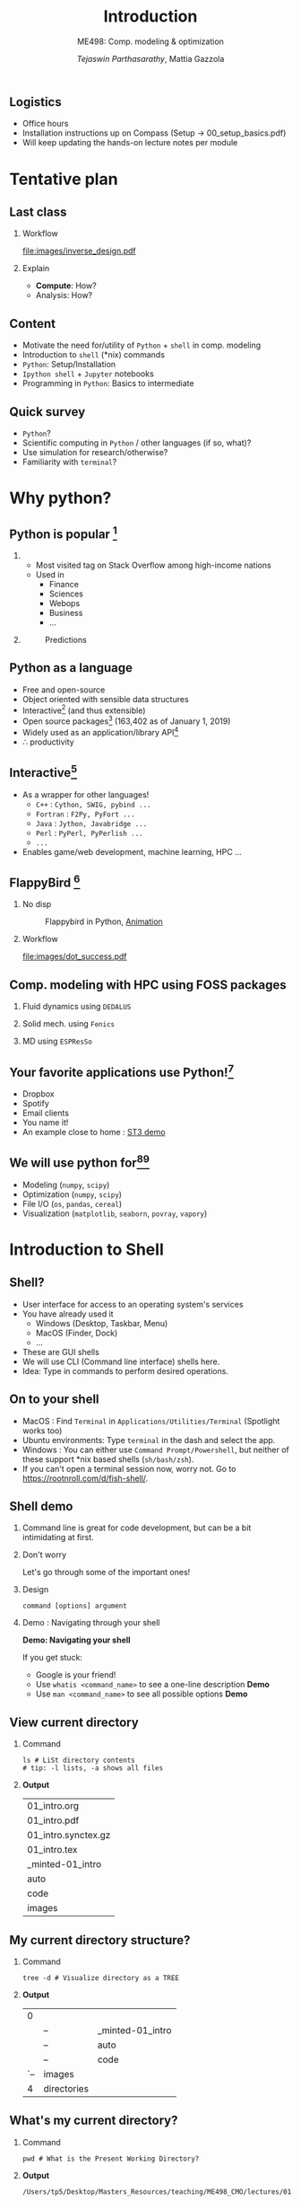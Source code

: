 #+TITLE: Introduction
#+AUTHOR: /Tejaswin Parthasarathy/, Mattia Gazzola
#+SUBTITLE: ME498: Comp. modeling & optimization
#+BEAMER_FRAME_LEVEL: 2
# #+BEAMER_HEADER: \institute[INST]{Institute\\\url{http://www.institute.edu}}
# #+BEAMER_HEADER: \titlegraphic{\includegraphics[height=1.5cm]{test}}

#+startup: beamer
#+LATEX_CLASS: beamer
#+LATEX_CLASS_OPTIONS: [presentation]
# #+LATEX_CLASS_OPTIONS: [notes]
#+LATEX_HEADER:\usetheme[progressbar=frametitle,block=fill]{metropolis}
#+OPTIONS:   H:2 num:t toc:nil ::t |:t ^:{} -:t f:t *:t <:t
#+OPTIONS:   tex:t d:nil todo:t pri:nil tags:nil
#+COLUMNS: %45ITEM %10BEAMER_ENV(Env) %10BEAMER_ACT(Act) %4BEAMER_COL(Col) %8BEAMER_OPT(Opt)

** Logistics
   * Office hours
   * Installation instructions up on Compass (Setup -> 00_setup_basics.pdf)
   * Will keep updating the hands-on lecture notes per module
* Tentative plan
** Last class
  #+NAME: design_workflow
  #+BEGIN_SRC dot :file images/inverse_design.pdf :exports results
	digraph G{

	graph [fontname = "Fira Sans"];
	node [fontname =  "Fira Sans"];
	edge [fontname =  "Fira Sans"];

	// rankdir=LR

	splines=true;
	forcelabels=true;

	subgraph cluster_0{
	// style=filled;
	node [shape=ellipse];
	opt [label=" Optimizer "];
	sim [label=" Simulator "];
	opt:sw -> sim:nw [dir=forward]
	sim:ne -> opt:se [dir=backward]
	label="Compute"
	}
	subgraph cluster_1 {
		style=filled;
		color=royalblue1;
		// graph [truecolor bgcolor=royalblue1]
		node [shape=rectangle, style=filled, color=white];
		a2 [shape=diamond, label=" Optimal solution "];
		a4 [label=" Analyzer "];
		a5 [label=" Profit $$$ "];
		sim -> a2 -> a4 -> a5;
		// {rank = same; a1; a3;}
	  label = "Understand";
	}
	}
  #+END_SRC

*** Workflow                                                          :BMCOL:
		:PROPERTIES:
		:BEAMER_opt: c
		:BEAMER_col: 0.5
	    :END:
#+CAPTION: Inverse design cycle
#+ATTR_LATEX: :width 1\textwidth
#+RESULTS: design_workflow
[[file:images/inverse_design.pdf]]

*** Explain                                                           :BMCOL:
		:PROPERTIES:
		:BEAMER_opt: c
		:BEAMER_col: 0.4
	    :END:
     - *Compute*: How?
	 - Analysis: How?

** Content
   * Motivate the need for/utility of ~Python~ + ~shell~ in comp. modeling
   * Introduction to ~shell~ (*nix) commands
   * ~Python~: Setup/Installation
   * ~Ipython shell~ + ~Jupyter~ notebooks
   * Programming in ~Python~: Basics to intermediate

** Quick survey
   - ~Python~?
   - Scientific computing in ~Python~ / other languages (if so, what)?
   - Use simulation for research/otherwise?
   - Familiarity with ~terminal~?
* Why python?
** Python is popular [fn:10]
***                                                                :B_column:
	:PROPERTIES:
	:BEAMER_env: column
	:BEAMER_col: 0.35
 	:END:
	- Most visited tag on Stack Overflow among high-income nations
	- Used in
	  - Finance
	  - Sciences
	  - Webops
	  - Business
	  - ...
***                                                                :B_column:
	:PROPERTIES:
	:BEAMER_env: column
	:BEAMER_col: 0.65
	:END:
#+LATEX: \footnotesize
#+CAPTION: Predictions
#+ATTR_LATEX: :width 1.0\textwidth
[[file:images/so-projections.png]]

** Python as a language

   - Free and open-source
   - Object oriented with sensible data structures
   - Interactive[fn:1] (and thus extensible)
   - Open source packages[fn:2] (163,402 as of January 1, 2019)
   - Widely used as an application/library API[fn:3]
   - $\therefore$ productivity

** Interactive[fn:7]

   - As a wrapper for other languages!
     - ~C++~ : ~Cython, SWIG, pybind ...~
     - ~Fortran~ : ~F2Py, PyFort ...~
     - ~Java~ : ~Jython, Javabridge ...~
     - ~Perl~ : ~PyPerl, PyPerlish ...~
     - ~...~
   - Enables game/web development, machine learning,
     HPC ...

** FlappyBird      [fn:4]

*** No disp                                                           :BMCOL:
		:PROPERTIES:
		:BEAMER_col: 0.35
		:BEAMER_opt: c
        :END:
#+LATEX: \footnotesize
#+CAPTION: Flappybird in Python, [[file:images/flappybird.gif][Animation]]
#+ATTR_LATEX: :width 0.8\textwidth
 [[file:images/flappybird-0.png]]

#+NAME: dot_workflow
#+BEGIN_SRC dot :file images/dot_success.pdf :exports results
  digraph G{

  graph [fontname = "Fira Sans"];
  node [fontname =  "Fira Sans"];
  edge [fontname =  "Fira Sans"];

  // rankdir=LR

  splines=true;

  subgraph cluster_0 {
	  style=filled;
	  color=royalblue1;
	  // graph [truecolor bgcolor=royalblue1]
	  node [shape=rect, style=filled,color=white];
	  a0 [label=" Game engine "]
	  a1 [label=" Image processing "]
	  a2 [label=" Learning "]
	  a3 [label=" Coordination "]

	  a0 -> a1 -> a2 -> a3;
	  a3 -> a2 -> a1 -> a0;
	  label = "Intent";
  }
  subgraph cluster_1 {
	  node [style=filled];
	  b0 [label=" Pygame "]
	  b1 [label=" Scikit-image "]
	  b2 [label=" Keras "]
	  b3 [label=" Python I/O"]

	  b0 -> b1 -> b2 -> b3 -> b0
	  label = "Workflow";
  }

  subgraph cluster_2 {
	  style=filled;
	  // graph [truecolor bgcolor=palegreen3]
	  color=palegreen3;
	  node [shape=rect,style=filled,color=white];

	  c0 [label="SDL : C/C++"]
	  c1 [label=" Python, Cython, C "]
	  c2 [label=" TensorFlow : Python, C++, CUDA "]
	  c3 [label=" Python "]

	  c0 -> c1 -> c2 -> c3;
	  label = "Wrap using Python glue";
  }
  }
#+END_SRC

*** Workflow                                                          :BMCOL:
		:PROPERTIES:
		:BEAMER_opt: c
		:BEAMER_col: 0.7
	    :END:
#+CAPTION: Workflow
#+ATTR_LATEX: :width 1\textwidth
#+RESULTS: dot_workflow
[[file:images/dot_success.pdf]]

** Comp. modeling with HPC using FOSS packages

*** Fluid dynamics using ~DEDALUS~
      :PROPERTIES:
      :BEAMER_env: block
      :END:
#+ATTR_LATEX: :width 0.4\textwidth
[[file:images/kh_swirl.jpg]]

*** Solid mech.	using ~Fenics~                                        :BMCOL:
		:PROPERTIES:
		:BEAMER_env: block
		:BEAMER_col: 0.52
	    :END:
#+ATTR_LATEX: :width 0.8\textwidth
[[file:images/elasticity.png]]

*** MD using ~ESPResSo~                                               :BMCOL:
		:PROPERTIES:
		:BEAMER_env: block
		:BEAMER_col: 0.5
	    :END:
#+ATTR_LATEX: :width 0.9\textwidth
[[file:images/nacl.jpg]]

** Your favorite applications use Python![fn:3]

   - Dropbox
   - Spotify
   - Email clients
   - You name it!
   - An example close to home : [[file:code/clangformat.cpp][ST3 demo]]

** We will use python for[fn:5][fn:6]
- Modeling (~numpy~, ~scipy~)
- Optimization (~numpy~, ~scipy~)
- File I/O (~os~, ~pandas~, ~cereal~)
- Visualization (~matplotlib~, ~seaborn~, ~povray~, ~vapory~)

* Introduction to Shell
** Shell?

    - User interface for access to an operating system's services
    - You have already used it
      - Windows (Desktop, Taskbar, Menu)
      - MacOS (Finder, Dock)
      - ...
    - These are GUI shells
    - We will use CLI (Command line interface) shells here.
    - Idea: Type in commands to perform desired operations.

** On to your shell

    - MacOS : Find =Terminal= in ~Applications/Utilities/Terminal~ (Spotlight
      works too)
    - Ubuntu environments: Type ~terminal~ in the dash and select the app.
    - Windows : You can either use ~Command Prompt/Powershell~, but neither of
      these support *nix based shells (~sh/bash/zsh~).
    - If you can't open a terminal session now, worry not. Go to
      https://rootnroll.com/d/fish-shell/.

** Shell demo

*** Command line is great for code development, but can be a bit intimidating at first.
*** Don't worry                                             :B_ignoreheading:
	:PROPERTIES:
	:BEAMER_env: ignoreheading
	:END:
Let's go through some of the important ones!

*** Design
	~command [options] argument~
*** Demo : Navigating through your shell                    :B_ignoreheading:
	:PROPERTIES:
	:BEAMER_env: ignoreheading
	:END:
    *Demo: Navigating your shell*

If you get stuck:
- Google is your friend!
- Use ~whatis <command_name>~ to see a one-line description *Demo*
- Use ~man <command_name>~ to see all possible options *Demo*

** View current directory

*** Command                                                      :B_block:
:PROPERTIES:
:BEAMER_env: block
:END:

 #+NAME:rm_showme_block
 #+begin_src shell :results replace :exports results
	 [ -e  dont_show_me.txt ] && rm dont_show_me.txt
 #+end_src

 #+RESULTS: rm_showme_block


 #+NAME:ls_block
 #+begin_src shell :exports both
	  ls # LiSt directory contents
	  # tip: -l lists, -a shows all files
 #+end_src

***                                                       :B_ignoreheading:
:PROPERTIES:
:BEAMER_env: ignoreheading
:END:
*Output*
 #+RESULTS: ls_block
 | 01_intro.org        |
 | 01_intro.pdf        |
 | 01_intro.synctex.gz |
 | 01_intro.tex        |
 | _minted-01_intro    |
 | auto                |
 | code                |
 | images              |

** My current directory structure?
*** Command                                                      :B_block:
:PROPERTIES:
:BEAMER_env: block
:END:

 #+NAME:tree_block
 #+begin_src fish :exports both
   tree -d # Visualize directory as a TREE
 #+end_src

***                                                       :B_ignoreheading:
:PROPERTIES:
:BEAMER_env: ignoreheading
:END:
*Output*
 #+LATEX:\tiny
 #+RESULTS: tree_block
 |   0 |             |                  |
 |     | --          | _minted-01_intro |
 |     | --          | auto             |
 |     | --          | code             |
 | `-- | images      |                  |
 |   4 | directories |                  |

** What's my current directory?
*** Command                                                      :B_block:
:PROPERTIES:
:BEAMER_env: block
:END:

 #+NAME: pwd_block
 #+begin_src shell :exports both
   pwd # What is the Present Working Directory?
 #+end_src

***                                                       :B_ignoreheading:
:PROPERTIES:
:BEAMER_env: ignoreheading
:END:
*Output*
 #+LATEX:\tiny
 #+RESULTS: pwd_block
 : /Users/tp5/Desktop/Masters_Resources/teaching/ME498_CMO/lectures/01_intro

** Navigate to another directory
*** Command                                                      :B_block:
:PROPERTIES:
:BEAMER_env: block
:END:

 #+NAME: cd_block
 #+begin_src shell :exports both
   cd images # Change Directory
   echo "Dir:"
   pwd # What is the Present Working Directory?
   echo "Contents:"
   ls # List contents of the `images` directory
 #+end_src

***                                                       :B_ignoreheading:
:PROPERTIES:
:BEAMER_env: ignoreheading
:END:
*Output*
 #+LATEX:\tiny
 #+RESULTS: cd_block
 | Dir:                                                                             |
 | /Users/tp5/Desktop/Masters_Resources/teaching/ME498_CMO/lectures/01_intro/images |
 | Contents:                                                                        |
 | dot_success.pdf                                                                  |
 | elasticity.png                                                                   |
 | falling_stone.mp4                                                                |
 | flappybird-0.png                                                                 |
 | flappybird.gif                                                                   |
 | kh_swirl.jpg                                                                     |
 | nacl.jpg                                                                         |

** Navigate back to source directory
*** Command                                                      :B_block:
:PROPERTIES:
:BEAMER_env: block
:END:

 #+NAME: parent_block
 #+begin_src shell :exports both
	  cd images # Change Directory
	  cd .. # Change Directory to parent directory
	  # . is present directory
	  # .. is previous directory
	  ls # List contents of the parent directory
 #+end_src

***                                                       :B_ignoreheading:
:PROPERTIES:
:BEAMER_env: ignoreheading
:END:
*Output* (Same as a couple of slides before)
 #+LATEX:\scriptsize
 #+RESULTS: parent_block
 | 01_intro.org        |
 | 01_intro.pdf        |
 | 01_intro.synctex.gz |
 | 01_intro.tex        |
 | _minted-01_intro    |
 | auto                |
 | code                |
 | images              |

** Make a new directory
*** Command                                                      :B_block:
:PROPERTIES:
:BEAMER_env: block
:END:

 #+NAME: mkdir_block
 #+begin_src shell :exports both
   mkdir MyFolderName # MaKe DIRectory
   #-p MaKes intermediate DIRs too
   mkdir -p fx/gx/hx
   tree -d # List directories as TREE
 #+end_src

***                                                         :B_ignoreheading:
:PROPERTIES:
:BEAMER_env: ignoreheading
:END:
*Output* (Same as a couple of slides before)
 #+LATEX:\tiny
 #+RESULTS: mkdir_block
 | 0   |                  |    |
 | ├── | MyFolderName     |    |
 | ├── | _minted-01_intro |    |
 | ├── | auto             |    |
 | ├── | code             |    |
 | ├── | fx               |    |
 | │   | └──              | gx |
 | │   | └──              | hx |
 | └── | images           |    |
 | 8   | directories      |    |

** Remove directories and files
*** Command                                                      :B_block:
:PROPERTIES:
:BEAMER_env: block
:END:

 #+NAME: rmdir_block
 #+begin_src shell :exports both
   rmdir MyFolderName #ReMove DIRectory
   rmdir -p fx/gx/hx #same as mkdir
   # Caveat : Only does it if the DIR is empty
   tree -d
 #+end_src

***                                                         :B_ignoreheading:
:PROPERTIES:
:BEAMER_env: ignoreheading
:END:
*Output* (Same as a couple of slides before)
 #+LATEX:\tiny
 #+RESULTS: rmdir_block

** If the directory has files, then
*** Command                                                      :B_block:
:PROPERTIES:
:BEAMER_env: block
:END:

 #+NAME: rm_block
 #+begin_src bash :exports both
   mkdir MyFolderName
   # Creates a dummy txt file
   touch MyFolderName/test.txt
   # rmdir does not work, as it needs empty DIR
   # Use rm instead with -r:recursive, -f:force
   rm -rf MyFolderName
   tree -d
 #+end_src

***                                                         :B_ignoreheading:
:PROPERTIES:
:BEAMER_env: ignoreheading
:END:
*Output* (Same as a couple of slides before)
 #+LATEX:\tiny
 #+RESULTS: rm_block
 | 0   |                  |
 | ├── | _minted-01_intro |
 | ├── | auto             |
 | ├── | code             |
 | └── | images           |
 | 4   | directories      |

** See file contents
*** Command                                                      :B_block:
:PROPERTIES:
:BEAMER_env: block
:END:

 #+NAME: cat_block
 #+begin_src sh :exports both
   # Print out contents of a file
   cat show_me_to_the_class.txt
   # Concatenate And prinT
 #+end_src

***                                                         :B_ignoreheading:
:PROPERTIES:
:BEAMER_env: ignoreheading
:END:
*Output*
 #+LATEX:\small
 #+RESULTS: cat_block
 : I am a file whose contents the class needs to see.

** Move files around
*** Command                                                      :B_block:
:PROPERTIES:
:BEAMER_env: block
:END:

 #+NAME: mv_block
 #+begin_src sh :exports both
   # MoVe a file, similar to cut/paste
   # prototype: mv src target
   # Can also move into different folders
   mv show_me_to_the_class.txt dont_show_me.txt
   ls
   mv dont_show_me.txt show_me_to_the_class.txt
 #+end_src

***                                                         :B_ignoreheading:
:PROPERTIES:
:BEAMER_env: ignoreheading
:END:
*Output*
 #+LATEX:\tiny
 #+RESULTS: mv_block
 | 01_intro.org        |
 | 01_intro.pdf        |
 | 01_intro.synctex.gz |
 | 01_intro.tex        |
 | _minted-01_intro    |
 | auto                |
 | code                |
 | dont_show_me.txt    |
 | images              |

** Copy files around
*** Command                                                      :B_block:
:PROPERTIES:
:BEAMER_env: block
:END:

 #+NAME: cp_block
 #+begin_src sh :exports both
   # CoPy a file, similar to copy/paste
   # prototype: cp src target
   # Can also move into different folders
   cp show_me_to_the_class.txt dont_show_me.txt
   ls
 #+end_src

 #+NAME: rm_extrafile_block
 #+begin_src sh :exports none
   rm dont_show_me.txt
 #+end_src

 #+RESULTS: rm_extrafile_block

***                                                         :B_ignoreheading:
:PROPERTIES:
:BEAMER_env: ignoreheading
:END:
*Output*
 #+LATEX:\tiny
 #+RESULTS: cp_block
 | 01_intro.org             |
 | 01_intro.pdf             |
 | 01_intro.synctex.gz      |
 | 01_intro.tex             |
 | _minted-01_intro         |
 | auto                     |
 | code                     |
 | dont_show_me.txt         |
 | images                   |
 | show_me_to_the_class.txt |

** Launch applications
*** Command                                                      :B_block:
:PROPERTIES:
:BEAMER_env: block
:END:

 #+NAME: python_block
 #+begin_src bash :exports both
   # Do we have Python?---the which command
   which python3
   # Let's launch this python3 from shell
   python3 -c 'print("Hello_world_from_ME498")'
   # Full disclosure : Location of the Python
   # executable has to be in your PATH variable
 #+end_src

***                                                         :B_ignoreheading:
:PROPERTIES:
:BEAMER_env: ignoreheading
:END:
*Output*
#+LATEX:\small
 #+RESULTS: python_block
 | /usr/local/bin/python3 |
 | Hello_world_from_ME498 |

** More about your shell

    - We have just scratched the surface in exploring the capabilities of the
      shell
	- Here's a [[http://www.ee.surrey.ac.uk/Teaching/Unix/][highly recommended gentle tutorial ]][fn:8]  to some essential
      commands

* Introduction to Python
** Outline[fn:9]
    - Help you setup ~Python~
	- Basics of ~Python~ as a programming language
	  - ~Python~ interactive shell and launching scripts
	  - Data types and operations: Common types, lists, dicts
	  - Conditionals and loops, iterators
	  - Functions and recursion
	  - Basic I/O
	  - Classes?
	  - Modules and packages
***                                                                  :B_note:
	:PROPERTIES:
	:BEAMER_env: note
	:END:
    - Any cribs/complaints?
    - How's shell? Finding it hard?
	- Example for use: https://github.com/ftakie2/echo360Scrapper

** Installation/Setup
    - Fetch the install instructions at Compass (Setup -> 00_setup_basics.pdf) and follow it.
    - Even a VirtualMachine (the OS agnostic step in the install instructions) is
      fine, for the purposes of learning Python.
	- What is : ~Python~, ~Python3~, ~pip~, ~conda~, ~easy_install~, ~jupyter~
	- (Logistics) Exercises will be prescribed in the form of ~jupyter~ notebooks

** Python interactive shell
***                                                                  :B_note:
	:PROPERTIES:
	:BEAMER_env: note
	:END:
  - Ask them if all variable names work... for example 2ducks = 2
  - ~and, as, assert, break, class, continue, def, del, elif, else, except,
  exec, finally, for, from, global, if, import, in, is, lambda, not, or,
  pass, print, raise, return, try, while, with, yield~
  - Calculation::inexact arithmetic--Python: 0.1+0.2 = 0.3? Show matlab also has the same issue.

  - Python 3: 1/3 = 0.3333. Switch to Python2 gotcha. Show that 1/3 is 0;
  - Addition of strings "hello" + "wprld"
  - Multiplication of strings as concatenation "hello"*4
***                                                         :B_ignoreheading:
	:PROPERTIES:
	:BEAMER_env: ignoreheading
	:END:
  *Demo*
	- Hello world, ~print("Hello world")~
	- Quit shell, ~quit()~ or ~Ctrl + D~
	- Calculator, ~35.9*42.1~
	- Variables, ~x = 42~
	- Special variable ~_~
	- Strings, ~my_str="This is my_str"~
	- Comments, ~# I am a comment~
	- Getting help using ~help()~
** Python scripts
***                                                                  :B_note:
	:PROPERTIES:
	:BEAMER_env: note
	:END:
  - Imports are a way to "use" the file and definitions inside a file. Similar
    to #include directives.
  - Interactive: Make them do the import and see the folder
  - Explain bytecode of helloworld
***                                                         :B_ignoreheading:
	:PROPERTIES:
	:BEAMER_env: ignoreheading
	:END:
  *Demo*
	- Hello world from the file ~hello_world.py~
	- "Import" ~hello_world.py~
	- ~__pycache__~?

** Common types and operations
***                                                                  :B_note:
	:PROPERTIES:
	:BEAMER_env: note
	:END:
  - SKIP---id as a function to see address before copy
  - type()---say that its a function that helps us see what type a value is
  - the bin, hex commands for converting ints
  - Conversion of float into int and int into float
  - Show +, - , **, / and *** for floats + ints
  - Additionally show // for ints and floats
***                                                         :B_ignoreheading:
	:PROPERTIES:
	:BEAMER_env: ignoreheading
	:END:
  *Demo*
	- ~type()~
	- Integers, ~x=42~ or ~x=0b101010~
	- Floating point numbers, ~f=42.12~ or ~f=2.718281828459045~
	- Complex numbers, ~c=2.06 + 5.23j~
	- The operations ~+, - , * , /, // and  **~
	- Copying common types

** Common types and operations contd.
***                                                                  :B_note:
	:PROPERTIES:
	:BEAMER_env: note
	:END:
  - Interactive: Make sure the indexing is understood [f,l), especially MATLAB users
  - Demo. Construct the following strings:
  - ImLearningPythonNow | ningPyth | ningAPyth
  - a = ImLearningPythonNow
  - b = ningPyth. The answer is a[6:14]
  - a.find('n') and a.find('h'). These are methods acting on variables (Use TAB
    and show them)
  - c = ningAPyth. The answer
  - c = a[6:10] + 'A' + a[10:14]. See continuity in loop indexing
***                                                         :B_ignoreheading:
	:PROPERTIES:
	:BEAMER_env: ignoreheading
	:END:
  *Demo*
	- Strings, ~x="42"~ or ~x='42'~
	- Backslash for special characters, ~my_str ='What\'s that?'~
	- Multiline strings (triple quotes), ~my_str=''' How's that'''~
	- ~t = "Hello World"~ indexed as
	[[file:images/helloworld.png]]
    - $\therefore$ ~t[0] = 'H', t[6]='W', t[-3]='r'~
	- Operations ~len(), +, *, [], [:]~

** Some more operations
***                                                                  :B_note:
	:PROPERTIES:
	:BEAMER_env: note
	:END:
    - my_str = 'saudi' ; 'a' in my_str returns True
	- 2 and 3 returns 3 as 2 evalutes to True (ask people who know Python
      already)
    - 0 and 3? returns 0.
	- Same for 2 or 3 and 0 or 1.
	- Precedence order! 3 and 5 and 9 or 2 and 4 or 5
	- Link precendence logically to the practice sheet!
***                                                         :B_ignoreheading:
	:PROPERTIES:
	:BEAMER_env: ignoreheading
	:END:
  *Demo*
	- Boolean: ~True, False~
	- ~in~
	- ~or, and~
	- Comparison ~<,>,==~

** Practice
*** Please attempt                                                  :B_block:
	:PROPERTIES:
	:BEAMER_env: block
	:END:
	=02_datatypes_strings_numbers_and_variables.ipynb=
***                                                         :B_ignoreheading:
	:PROPERTIES:
	:BEAMER_env: ignoreheading
	:END:
   - Brief demo on how to access and run notebooks...
   - ~00_introduction_to_notebooks.ipynb~ will be uploaded, and is not compulsary
***                                                                  :B_note:
	:PROPERTIES:
	:BEAMER_env: note
	:END:
   - Run keycastr
   - show command + enter for running scripts
   - Show ? for doc. Tab for completion. Shift + Tab for online docs

** Sequential types
   + Strings, *Lists* and *Tuples* (and */sets/*)
   + Underlying concepts (and hence operations) are the same. So know one
     \rightarrow know all!
   + Lists are "an ordered group of items or elements".
   + Are like arrays in ~C, C++, Java~, but are more powerful*
   + Tuples are immutable lists

** Lists
***                                                                  :B_note:
	:PROPERTIES:
	:BEAMER_env: note
	:END:
    - Say that for list, I'll show you examples and code some lists and show
      operations on lists
    - Use type to see the object type of the list
	- Then have a small activity
    - Say you'll understand why its powerful
	- Then homework
***                                                         :B_ignoreheading:
	:PROPERTIES:
	:BEAMER_env: ignoreheading
	:END:
   To create a list:
   #+begin_src python :exports code
   my_list = [42, 'kat', 10.24, "meow"]
   #+end_src

   #+RESULTS:
   : None

   Features:
   - Are ordered (Order does not change)
   - May contain arbitrary objects (See example above)
   - Elements of a list can be accessed by an index (~my_list[0]=42~)
   - They are arbitrarily nestable (they can contain other lists as sublists)
   - Variable size (can add/remove items from lists)
   - They are mutable (the elements of a list can be changed)
** Examples of lists
| List                              | Description           |
|-----------------------------------+-----------------------|
| ~[]~                              | An empty list         |
| ~[1,1,2,3,5,8]~                   | A list of integers    |
| ~[42, "Whasup?", 3.1415]~         | A list of mixed types |
| ~["NY", "Philly", "Boston"]~      | A list of Strings     |
| ~[["Chmp",61820], ["Urb",61801]]~ | A nested list         |

** Operations on lists
***                                                                  :B_note:
	:PROPERTIES:
	:BEAMER_env: note
	:END:
    - Construct a bigass list. 8 or 9 elements say. Break a string down using
      split and add using the + operator!
	- Show len and *. Access one member using a[4] say.
    - Demo in slicing, negative indices as well, a[2:5], a[2:], a[2:-1], a[-3:]
    - a[:2:-1] (say)
    - Construct sublist by using the above composition
	- Sublist indexing show [0][1]
***                                                         :B_ignoreheading:
	:PROPERTIES:
	:BEAMER_env: ignoreheading
	:END:
  *Demo*, similar to strings
	- Operations ~len(), +, *, []~ and ~[:]~ (slicing)
	- ~seq[begin: end: step]~
	- ~in, not in~ for checking elements
	- Comparison
	- Sublists indexing

** Additional operations on lists
***                                                                  :B_note:
	:PROPERTIES:
	:BEAMER_env: note
	:END:
    - demo pop(i) to pop at the ith location
    - pop() at empty list? IndexError (Exceptions...won't get to that)
	- Motivate need for extend by showing why append fails (append list say)
	- Insert (index, elem)
    - remove() if not found? ValueError
***                                                         :B_ignoreheading:
	:PROPERTIES:
	:BEAMER_env: ignoreheading
	:END:
  *Demo*, unique to lists
	- ~pop~
	- ~append~
	- ~extend~ (for appending any iterable)
    - ~index~ (find first matching index)
	- ~insert~ (at any location)
	- ~remove~ (first found element)
** Activity
***                                                                  :B_note:
	:PROPERTIES:
	:BEAMER_env: note
	:END:
	- str="Python 3 is awesome dude"; a = str.split(); a[1]=float(a[1]);
	- b=a[0:3]*2; b.pop(); b[-1]=int(b[-1])
	- c=b.copy(); c.append('?'); c.insert(3,'not')
	- d=["yes", "it", "is?"]
	- c.extend(d). Why not +=? Efficiency! extend does it inplace?
	- c.remove("not")
***                                                         :B_ignoreheading:
	:PROPERTIES:
	:BEAMER_env: ignoreheading
	:END:
  Give me the following lists, minimal keystroke:
	- ~a = ['Python', 3.0, 'is', 'awesome', 'dude']~
	- ~b = ['Python', 3.0, 'is', 'Python', 3]~
	- ~c = ['Python', 3.0, 'is', 'not', 'Python', 3, '?']~
	- ~d = ['Yes', 'it', 'is']~
	- ~c = ['Python', 3.0, 'is', 'not', 'Python', 3, '?', 'Yes, 'it, 'is']~
	- ~e = ['Python', 3.0, 'is', 'Python', 3, '?', 'Yes, 'it, 'is']~
  ~[begin: end: step], pop, append, extend, index, insert, remove~
** Tuples (very briefly)
   - Immutable list---*cannot be changed in any way once it has been created*
   - Nice for /constness/ and speed
   - Create one as follows
	  #+LATEX:\footnotesize
	  #+begin_src python :exports code
	  my_tuple = ("tuples", "are like", "immutable", "lists")
	  #+end_src
	  #+RESULTS:
	  : None
   # #+LATEX:\normal
   - *Demo* cannot change/add/remove elements
** Copies of lists
***                                                                  :B_note:
	:PROPERTIES:
	:BEAMER_env: note
	:END:
	- Ask them to do list copy and see whether one can modify another
    - x,y. y=x. show id(x,y)
	- Change value of y and show id
	- Do the same for lists and show id()
	- Slicing or copy changes id
	- Deepcopy to do sublists
***                                                         :B_ignoreheading:
	:PROPERTIES:
	:BEAMER_env: ignoreheading
	:END:
	- *Demo* Understanding copies of variables using ~id()~
	- ~Python~ creates copies only if we *explicitly demand* it.
	- *Demo* ~=~ operation on lists
	- Inplace transforms creates /references/
	- Use slice / ~copy()~ method as a workaround (Shallow copy)
	- *Demo* Doesn't work for sublists. Use Deep copy.

** Numerical lists
***                                                                  :B_note:
	:PROPERTIES:
	:BEAMER_env: note
	:END:
   - Note same concept [forst, last)
   - You have bunch more of such functions like min and max. To know all about
     them do practice..
***                                                         :B_ignoreheading:
	:PROPERTIES:
	:BEAMER_env: ignoreheading
	:END:

	- ~range~ can generate numerical lists
	  #+NAME:numbers_bloc
	  #+begin_src python :results output :exports both
		# Store the first ten numbers in a list.
		numbers = list(range(1,11))
		print((numbers))
	  #+end_src

	  #+RESULTS: numbers_bloc
	  : [1, 2, 3, 4, 5, 6, 7, 8, 9, 10]

	- ~min(), max(), sum()~ functions
	  - ~min(numbers)~ prints ~1~
	  - ~max(numbers)~ prints ~10~
	  - ~sum(numbers)~ prints ~55~
** Practice
*** Please attempt                                                  :B_block:
	:PROPERTIES:
	:BEAMER_env: block
	:END:
	=03_lists_tuples_and_sets.ipynb=

** Dictionaries
***                                                                  :B_note:
	:PROPERTIES:
	:BEAMER_env: note
	:END:
   - Use type to see the object type
   - Ask them to try out immutability of keys---need them!
***                                                         :B_ignoreheading:
	:PROPERTIES:
	:BEAMER_env: ignoreheading
	:END:
	- ~Python~'s associative arrays---basically has key-value pairs
	- Initialize dictionary like so:
	  #+LATEX:\footnotesize
	  #+NAME: dict_bloc
	  #+begin_src python :results output :exports both
		# Create a dictionary
		food = {"ham" : "yes", "egg" : "yes", "spam" : "no" }
		print(food)
		print(food["ham"]) # Returns the value
		food["spam"] = "yes" # Change the value
		print(food)
	  #+end_src


    - What about mutability of keys?

    - ---OUTPUT---
	  #+LATEX: \footnotesize
	  #+RESULTS: dict_bloc
	  : {'ham': 'yes', 'egg': 'yes', 'spam': 'no'}
	  : yes
	  : {'ham': 'yes', 'egg': 'yes', 'spam': 'yes'}

** Operations on dictionaries
***                                                                  :B_note:
	:PROPERTIES:
	:BEAMER_env: note
	:END:
	- Use (key, value) = pop(key) or popitem
    - Demonstrate empty dict pop
	- Ask given the knowledge of what happended in list, what do they think will
      happen in dict? a=d? a.clear(); a? d?
    - Update()---create only unique! Show example with redundant list. Something
      like a; b=a.copy(); Change one value in b; a.update(b) updates value.
    - But if b is different, a.update(b) adds key/value pairs or updates values
***                                                         :B_ignoreheading:
	:PROPERTIES:
	:BEAMER_env: ignoreheading
	:END:
  *Ans*---Keys need to be immutable.

  *Demo*
	- ~len()~
	- ~del d[key]~
	- ~k in/not in d~
	- ~pop(key)/popitem~ (Last key removal)
	- ~copy~ (shallow copy)
	- ~clear~ (removes all key-value pairs)
	- ~update~ (Merge dictionaries)
** Conditional statements
   - Decisions, decisions, decisions
   - ~if~, ~if-else~, ~if-elif-else~
	  #+LATEX:\tiny
	  #+begin_src python :results output :exports code
		# Example if
			# Note you dont need brackets like if(True):
		if True:
			print("This block gets executed")

		# Example if-else
		if 5==5:
			print("This block gets executed")
		else:
			print("This block doesn't get executed")

		# Example if-else-if
		a = 2
		if a==2:
			print("If block")
			a = 3
		elif a==3:
            # Should this block run?
			print("Elif block")
		else:
			print("Else block")
	  #+end_src

	  #+RESULTS:
	  : This block gets executed
	  : This block gets executed
	  : If block


   - Indentation is key in ~Python~ (No {}, [] or variants)
** Conditional assignments
***                                                                  :B_note:
	:PROPERTIES:
	:BEAMER_env: note
	:END:
   - Can come in a variety of form and shapes that you can only learn if you do
     the following ipython notebook
***                                                         :B_ignoreheading:
	:PROPERTIES:
	:BEAMER_env: ignoreheading
	:END:
   - Assignments are possible using conditionals
	  #+LATEX:\footnotesize
	  #+begin_src python :results output :exports code
		# Max of two numbers
		a = 4; b = 5;
		max_ab = a if (a>b) else b

		# Can also use as expression
		max_ab = (a if (a>b) else b)*3.14 - 2.718

	  #+end_src

	  #+RESULTS:


   - Conditional statements can be used as expressions
** Practice
*** Please attempt                                                  :B_block:
	:PROPERTIES:
	:BEAMER_env: block
	:END:
	=04_if_statements.ipynb=

** Loops in ~Python~
***                                                         :B_ignoreheading:
	:PROPERTIES:
	:BEAMER_env: ignoreheading
	:END:
   - Roughly two types:
	 - Condition-controlled: Loop repeated until a given condition changes, e.g.
       changes from True to False. e.g. =while=.
	 - Collection-controlled: Looping through elements of a "collection" (~list~,
       ~dict~ or ordered sequence). e.g. =for=.
   - Example (What's the output?)
	#+LATEX:\footnotesize
	#+NAME: while_ctr_block
	#+begin_src python :results output :exports code
	  # While example---whats the answer?
	  counter = 1
	  while counter <= 100:
		  counter += 1
	  print("Counter reaches {}".format(counter))
	#+end_src

	#+LATEX:\footnotesize
	#+NAME: for_ctr_block
	#+begin_src python :results output :exports code
	  # For example---whats the answer?
	  counter = 1
	  for x in range(100):
		  counter += 1
	  print("Counter reaches {}".format(counter))
	#+end_src

***                                                                  :B_note:
	:PROPERTIES:
	:BEAMER_env: note
	:END:
	- While loop == 101
 	#+RESULTS: while_ctr_block
	: Counter reaches 101
    - For loop == 101
	#+RESULTS: for_ctr_block
	: Counter reaches 101
	- Say that we have seen range in a different context before and what is it?
	- Make sure difference between range is known (1-100) and (0-99)

** The ~while~ loop [fn:12]
***                                                                :B_column:
	:PROPERTIES:
	:BEAMER_env: column
	:BEAMER_col: 0.48
 	:END:
	#+LATEX:\scriptsize
	#+NAME: while_block
	#+begin_src python :results output :exports both
	  # Print sum of first n numbers
	  n = 100
	  s = 0
	  counter = 1
	  while counter <= n:
		  s = s + counter
		  counter += 1
	  print("Sum of 1 until %d: %d" % (n,s))
	#+end_src

	#+RESULTS: while_block
	: Sum of 1 until 100: 5050
***                                                                :B_column:
	:PROPERTIES:
	:BEAMER_env: column
	:BEAMER_col: 0.45
	:END:
#+LATEX: \footnotesize
#+CAPTION: While logic
#+ATTR_LATEX: :width 0.8\textwidth
[[file:images/while_loop.png]]

** The ~while-else~ loop? [fn:12]
***                                                                :B_column:
	:PROPERTIES:
	:BEAMER_env: column
	:BEAMER_col: 0.48
 	:END:
	#+LATEX:\scriptsize
	#+NAME: while_else_block
	#+begin_src python :results output :exports both
	  # Print sum of first n numbers
	  n = 100
	  s = 0
	  counter = 1
	  while counter <= n:
		  s = s + counter
		  counter += 1
	  else:
		  print("Why is this needed?")
	  print("Sum of 1 until %d: %d" % (n,s))
	#+end_src

	#+RESULTS: while_else_block
	: Why is this needed?
	: Sum of 1 until 100: 5050

***                                                                :B_column:
	:PROPERTIES:
	:BEAMER_env: column
	:BEAMER_col: 0.45
	:END:
#+LATEX: \footnotesize
#+CAPTION: While-else logic
#+ATTR_LATEX: :width 0.8\textwidth
[[file:images/while_loop_with_else.png]]

***                                                                  :B_note:
	:PROPERTIES:
	:BEAMER_env: note
	:END:
	- else part Always gets executed at the end
    - Where do you think it is useful? I mean we could have just put it at the
      end with the rest of the stuff no?
    - Thats where our friend break comes in!
** ~break~ statement [fn:12]

***                                                                :B_column:
	:PROPERTIES:
	:BEAMER_env: column
	:BEAMER_col: 0.48
 	:END:
	#+LATEX:\scriptsize
	#+NAME: while_break_block
	#+begin_src python :results output :exports both
	  # Print sum of first n numbers
	  # Till 100!
	  n = 100
	  s = 0
	  counter = 1
	  while counter <= n:
		  if counter > 50:
			  break
		  s = s + counter
		  counter += 1
	  else:
		  print('''Loop ran for
		  all %d iterations''' % (n))
	  print('''Sum of 1 until %d: %d'''
			  % (min((counter-1, n)),s))
	  # Output below
    #+end_src

	#+RESULTS: while_break_block
	: Sum of 1 until 50: 1275


***                                                                :B_column:
	:PROPERTIES:
	:BEAMER_env: column
	:BEAMER_col: 0.45
	:END:
#+LATEX: \footnotesize
#+CAPTION: While-else logic
#+ATTR_LATEX: :width 0.8\textwidth
[[file:images/while_loop_with_else_break.png]]

** ~break~ statement contd [fn:12]
***                                                                :B_column:
	:PROPERTIES:
	:BEAMER_env: column
	:BEAMER_col: 0.48
 	:END:
	#+LATEX:\scriptsize
	#+NAME: while_break_block_p2
	#+begin_src python :results output :exports both
	# Print sum of first n numbers
	# Only till 30 now!!!
	n = 30
	s = 0
	counter = 1
	while counter <= n:
		if counter > 50:
			break
		s = s + counter
		counter += 1
	else:
		print('''Loop ran for
	all %d iterations''' % (n))
	print('''Sum of 1 until %d: %d'''
		% (min((counter-1, n)),s))
	# Output below
	#+end_src

	#+RESULTS: while_break_block_p2
	: Loop ran for
	: all 30 iterations
	: Sum of 1 until 30: 465

***                                                                :B_column:
	:PROPERTIES:
	:BEAMER_env: column
	:BEAMER_col: 0.45
	:END:
#+LATEX: \footnotesize
#+CAPTION: While-else logic
#+ATTR_LATEX: :width 0.8\textwidth
[[file:images/while_loop_with_else_break.png]]

** ~for~ loops
***                                                                  :B_note:
	:PROPERTIES:
	:BEAMER_env: note
	:END:
    - for x in b: print(x)---do for lists
	- Question: Does it work on tuples and strings and dicsts
    - Question: But what to do when we wenat index list?  enum?
	- Question: key-value pairs in Dicts? .items()
	- range (begin, end, step) (seen earlier)
	- for x in range(10, 20, 2): print(x)
***                                                         :B_ignoreheading:
	:PROPERTIES:
	:BEAMER_env: ignoreheading
	:END:
    - Iterator: Loops over elements of a sequence
    - Syntax:
	  #+LATEX:\scriptsize
	  #+begin_src python :exports code :results replace
	  for <variable> in <sequence>:
		  <statements>
	  else:
		  <statements>
	  #+end_src


    - *Demo* Iterating over lists, dicts, tuples and strings
	- *Demo* ~Range~ for numbered sequences
** Activity
***                                                                  :B_note:
	:PROPERTIES:
	:BEAMER_env: note
	:END:
	#+begin_src python :results output :exports none
	  x = [chr(y) for y in range(ord('a'), ord('z')+1)]
	  print(x[::2])

	  # Pick and choose
	  y = x[::4]
	  z = [temp.upper() for temp in x[2::4]]

	  # List of double size allocate and then modify in place
	  a = x[::2]
	  a[::2] = y
	  a[1::2] = z
	  print(a)

	  y = x[3::4]
	  z = [temp.upper() for temp in x[1::4]]
	  q = x[1::2]
	  q[::2] = z
	  q[1::2] = y
	  print(q)
	#+end_src

	#+RESULTS:
	: ['a', 'c', 'e', 'g', 'i', 'k', 'm', 'o', 'q', 's', 'u', 'w', 'y']
	: ['a', 'C', 'e', 'G', 'i', 'K', 'm', 'O', 'q', 'S', 'u', 'W', 'y']
	: ['B', 'd', 'F', 'h', 'J', 'l', 'N', 'p', 'R', 't', 'V', 'x', 'Z']

***                                                         :B_ignoreheading:
	:PROPERTIES:
	:BEAMER_env: ignoreheading
	:END:
  Write a script that produces the following strings:

	- ~acegikmoqsuwy~
	- ~aCeGiKmOqSuWy~
	- ~BdFhJlNpRtVxZ~

  *Hints*: consider using ~chr()~ and ~ord()~ and ~str.upper()~ / ~str.lower()~
** ~continue~ statement
   - In the example below, using a ~break~ quits the for loop
	#+LATEX:\scriptsize
	#+NAME: edibles_break_bloc
	#+begin_src python :results output :exports both
	  edibles = ["ham", "spam","eggs","nuts"]
	  for food in edibles:
		  if food == "spam":
			  print("No more spam please!")
			  break
		  print("Great, delicious " + food)
	  else:
		  print("I am so glad: No spam!")
	  print("Finally, I finished stuffing myself")
	  # Output below
	#+end_src

	#+RESULTS: edibles_break_bloc
	: Great, delicious ham
	: No more spam please!
	: Finally, I finished stuffing myself


   - But what if our disgust with spam is not so high that we want to stop
     consuming the other food?

** ~continue~ statement contd.
   - Simple! Replace ~break~ with ~continue~
	#+LATEX:\scriptsize
	#+NAME: edibles_continue_bloc
	#+begin_src python :results output :exports both
	  edibles = ["ham", "spam","eggs","nuts"]
	  for food in edibles:
		  if food == "spam":
			  print("No more spam please!")
			  continue # replaces break
		  print("Great, delicious " + food)
	  else:
		  print("I am so glad: No spam!")
	  print("Finally, I finished stuffing myself")
	  # Output below
	#+end_src

	#+RESULTS: edibles_continue_bloc
	: Great, delicious ham
	: No more spam please!
	: Great, delicious eggs
	: Great, delicious nuts
	: I am so glad: No spam!
	: Finally, I finished stuffing myself

** Practice
*** Please attempt                                                  :B_block:
	:PROPERTIES:
	:BEAMER_env: block
	:END:
	=05_while_loops_and_user_input.ipynb=
	=06_dictionaries.ipynb=

** Towards functions

- ~Functions~ are quintessential to any programming language.
- Are "structured elements to group a set of statements so they can be utilized more than once"
- We have already used a function before: ~print()~ !
*** ~print()~ prototype                                             :B_block:
	:PROPERTIES:
	:BEAMER_env: block
	:END:
  ~print(value, ..., sep=' ', end='\n', file=sys.stdout, flush=False)~
***                                                         :B_ignoreheading:
	:PROPERTIES:
	:BEAMER_env: ignoreheading
	:END:
-  Tip: Type ~print?~ or ~print~ and ~SHIFT+TAB~ to view docs in ~ipython~
- *DEMO*
***                                                                  :B_note:
	:PROPERTIES:
	:BEAMER_env: note
	:END:
   - Show multiple arguments: print(a,b,c)
   - Show searation between: print(a,b,c,sep=':)')
   - Show end characters: print(a);print(b, end='\t');print("c")
   - show write to file using file: print
   - Explain what flush is...but don't go into detail

** Quick detour: How to format output?

  - Always use the ~format()~ method for formatting strings
  - Positional or keyword params [fn:12]
#+ATTR_LATEX: :width 0.7\textwidth
[[file:images/format_method_positional_parameters.png]]
  - There are many other formatting tools too! [fn:13]
  - *DEMO*
***                                                                  :B_note:
	:PROPERTIES:
	:BEAMER_env: note
	:END:
   - Ask people to play around with formatting shown on the screen
   - Show float and int formatting
   - Show {:06d}z ero fill
   - Show {:<20s} < and > for right and left fill and ^ for centered

** Functions
   - Syntax [fn:14]
   #+ATTR_LATEX: :width 0.7\textwidth
   [[file:images/function_def.png]]
** Skeleton of a function
*** ~def my_fun(a, b, c="Two"):~                                    :B_block:
	:PROPERTIES:
	:BEAMER_env: block
	:END:
    .... ~if (a>2):~

    ........ ~return 1~

    .... ~else:~

	........  ~return (None, 3)~
***                                                         :B_ignoreheading:
	:PROPERTIES:
	:BEAMER_env: ignoreheading
	:END:
  - *DEMO*
  - Arguments/Parameters ~my_fun(1,2,"Five")~
  - Return statements (none/one/many)
  - Default parameters ~my_fun(10, 12)~
  - Keyword parameters ~my_fun(4, b=2, c="One")~
  - Multiple returns through tuples
  - Arbitrary number of arguments also possible
** Practice
*** Please attempt                                                  :B_block:
	:PROPERTIES:
	:BEAMER_env: block
	:END:
	=07_introduction_to_functions.ipynb=
	=08_some_more_functions.ipynb=
** Call by value/reference #1?
***                                                         :B_ignoreheading:
	:PROPERTIES:
	:BEAMER_env: ignoreheading
	:END:
    What's the output of the following code block?
	#+LATEX:\footnotesize
	#+NAME: int_pass_bloc
	#+begin_src python :results output :exports both
	  def side_effects(x):
		  print("x =", x, " id =", id(x))
		  x = 42.
		  print("x =", x, " id =", id(x))

	  x = 3.14159
	  print("First call {0} with value {1}".format(id(x), x))
	  side_effects(x)
	  print("Second call {0} with value {1}".format(id(x), x))
	#+end_src
*** Output                                                          :B_block:
	:PROPERTIES:
	:BEAMER_ACT: <2->
	:BEAMER_env: block
	:END:
	#+LATEX:\footnotesize
	#+RESULTS: int_pass_bloc
	: First call 4344488632 with value 3.14159
	: x = 3.14159  id = 4344488632
	: x = 42.0  id = 4344488296
	: Second call 4344488632 with value 3.14159
** Call by value/reference #2?
***                                                         :B_ignoreheading:
	:PROPERTIES:
	:BEAMER_env: ignoreheading
	:END:
    What's the output of the following code block?
	#+LATEX:\footnotesize
	#+NAME: list_pass_bloc
	#+begin_src python :results output :exports both
	  def side_effects(x):
		  print("x =", x, " id =", id(x))
		  x = x + ["aero", "civil"]
		  print("x =", x, " id =", id(x))

	  x = ["cs","mechse","matse"]
	  print("First call {0} with value {1}".format(id(x), x))
	  side_effects(x)
	  print("Second call {0} with value {1}".format(id(x), x))
	#+end_src
*** Output                                                          :B_block:
	:PROPERTIES:
	:BEAMER_ACT: <2->
	:BEAMER_env: block
	:END:
	#+LATEX:\scriptsize
	#+RESULTS: list_pass_bloc
	: First call 4551835464 with value ['cs', 'mechse', 'matse']
	: x = ['cs', 'mechse', 'matse']  id = 4551835464
	: x = ['cs', 'mechse', 'matse', 'aero', 'civil']  id = 4553772040
	: Second call 4551835464 with value ['cs', 'mechse', 'matse']
** Call by value/reference #3?
***                                                         :B_ignoreheading:
	:PROPERTIES:
	:BEAMER_env: ignoreheading
	:END:
    What's the output of the following code block?
	#+LATEX:\footnotesize
	#+NAME: list_fail_bloc
	#+begin_src python :results output :exports both
	  def side_effects(x):
		  print("x =", x, " id =", id(x))
		  x += ["aero", "civil"]
		  print("x =", x, " id =", id(x))

	  x = ["cs","mechse","matse"]
	  print("First call {0} with value {1}".format(id(x), x))
	  side_effects(x)
	  print("Second call {0} with value {1}".format(id(x), x))
	#+end_src
*** Output                                                          :B_block:
	:PROPERTIES:
	:BEAMER_ACT: <2->
	:BEAMER_env: block
	:END:
	#+LATEX:\scriptsize
	#+RESULTS: list_fail_bloc
	: First call 4557680456 with value ['cs', 'mechse', 'matse']
	: x = ['cs', 'mechse', 'matse']  id = 4557680456
	: x = ['cs', 'mechse', 'matse', 'aero', 'civil']  id = 4557680456
	: Second call 4557680456 with value ['cs', 'mechse', 'matse', 'aero', 'civil']
** Call by value/reference
*** Take-away                                                  :B_alertblock:
	:PROPERTIES:
	:BEAMER_env: alertblock
	:END:
	Only mutable structures can be changed with in-place transformations!

** Recursive functions
***                                                                  :B_note:
	:PROPERTIES:
	:BEAMER_env: note
	:END:
	- Ask them to do it
***                                                         :B_ignoreheading:
	:PROPERTIES:
	:BEAMER_env: ignoreheading
	:END:
	- Recursion occurs in a lot of places (e.g. in trees---remember representation?)
	- Let's calculate factorial of a number
	\begin{equation}
	 n! = n \times (n-1) \times (n-2) \times \cdots \times 1
	\end{equation}
	\[ 7! = 5040 \]

** Factorial done recursively
	\begin{equation*}
	 n! = n \times (n-1) \times (n-2) \times \cdots \times 1
	\end{equation*}

	#+LATEX:\small
	#+NAME: recur_factorial
	#+begin_src python :results output :exports code
	  def factorial(n):
			""" Calculates the factorial recursively """
			n = abs(int(n))
			if n == 0:
				  return 1
			else:
				  return n * factorial(n-1)

	  print(factorial(7))  #prints(5040)
	#+end_src

	#+RESULTS: recur_factorial
	: 120

** Factorial done iteratively
	\begin{equation*}
	 n! = n \times (n-1) \times (n-2) \times \cdots \times 1
	\end{equation*}

	#+LATEX:\small
	#+NAME: iter_factorial
	#+begin_src python :results output :exports code
	  def factorial_iter(n):
		  """ Calculates the factorial iteratively"""
		  result = 1
		  n = abs(int(n))
		  for i in range(1, n+1):
			  result *= i
		  return result

	  print(factorial_iter(7))  #prints(5040)
	#+end_src

	#+RESULTS: iter_factorial
	: 120

** Which one is preferable?
	- Consider generating the Fibonacci sequence
	\begin{equation*}
	0, 1 , 1 , 2 , 3 , 5 , 8 , 13 , 21 , \cdots
	\end{equation*}
	- Recursive formula is
	\begin{equation}
	F_{N} = F_{N-1} + F_{N-2}
	\end{equation}
	- *Fibonacci.ipynb*
** Towers of Hanoi
*** Prefer iteration when possible                             :B_alertblock:
	:PROPERTIES:
	:BEAMER_env: alertblock
	:END:
	But not always! Let's solve Towers of Hanoi...
*** Activity                                                        :B_block:
	:PROPERTIES:
	:BEAMER_env: block
	:END:
  Write a ~Python~ script that solves the game "Towers of Hanoi"[fn:15]. Hint:
  Recursion is key.
***                                                         :B_ignoreheading:
	:PROPERTIES:
	:BEAMER_env: ignoreheading
	:END:
	#+LATEX: \footnotesize
	#+CAPTION: Tower of Hanoi
	#+ATTR_LATEX: :width 0.7\textwidth
	[[file:images/hanoi.jpeg]]
** Solution strategy [fn:16]
***                                                                :B_column:
	:PROPERTIES:
	:BEAMER_env: column
	:BEAMER_col: 0.5
	:END:
    - The fourth step besides is key!
	- A \( n \)-disk game should have the same step
	- Recursive solution naturally pops out!
	- Iterative solution is difficult...
***                                                                :B_column:
	:PROPERTIES:
	:BEAMER_env: column
	:BEAMER_col: 0.4
	:END:
	 #+CAPTION: Three disk solution
	 #+ATTR_LATEX: :width 0.7\textwidth
	 [[file:images/toh_sol.png]]

** Towers of Hanoi
	#+LATEX:\footnotesize
	#+NAME: towers_hanoi
	#+begin_src python :results output :exports code
	  def hanoi(n, source, helper, target):
		  if n > 0:
			  # move tower of size n - 1 to helper:
			  hanoi(n - 1, source, target, helper)
			  # move disk from source peg to target peg
			  if source:
				  target.append(source.pop())
			  # move tower of size n-1 from helper to target
			  hanoi(n - 1, helper, source, target)

	  N_DISKS = 6
	  source = list(range(N_DISKS, 0, -1))
	  target = []; helper = [];
	  hanoi(len(source),source,helper,target)
	#+end_src
***                                                                  :B_note:
	:PROPERTIES:
	:BEAMER_env: note
	:END:
	- Interestingly using tree representation, you can naturally evolve this program!

** Basic I/O
   - We frequently (but not consciously) manipulate files everyday.
   - Here's how you do it in ~Python~
	#+LATEX:\footnotesize
    #+NAME:open_bloc
	#+begin_src python :results output :exports both
	  # 'r' for read mode
	  fobj = open("show_me_to_the_class.txt", 'r')
	  for line in fobj:
		  print(line.rstrip())
	  fobj.close()
	#+end_src

   - ---OUTPUT---
	#+RESULTS: open_bloc
	: I am a file whose contents the class needs to see.


   - Finally remember that ~print~ can also write to files
   - ~shell~ example of file manipulation using =>>, >=
** Basic I/O continued
   - A safer way to do I/O is
	#+LATEX:\footnotesize
    #+NAME:open_bloc_safe
	#+begin_src python :results output :exports both
	  # 'r' for read mode
	  with open("show_me_to_the_class.txt", 'r') as fobj:
		  for line in fobj:
			  print(line.rstrip())
	#+end_src

   - ---OUTPUT---
	#+RESULTS: open_bloc_safe
	: I am a file whose contents the class needs to see.


   - The same mechanism can be used to write to a file
	#+LATEX:\footnotesize
	#+begin_src python :results output :exports code
	  # 'w' for read mode, 'a' for append mode
	  # 'w' wipes a file clean before it writes
	  # This creates a file if it doesn't exist
	  with open("show_me_to_the_class_two.txt", 'w') as fobj:
		  fobj.write("Are prequels better? \n Obviously! \n")
	#+end_src

** Basic I/O continued
   - For smaller files, you can read them completely into a list
	#+LATEX:\footnotesize
    #+NAME:read_all_bloc
	#+begin_src python :results output :exports both
	  fullfl = open("show_me_to_the_class.txt", 'r').readlines()
	  print(fullfl)
	#+end_src

   - ---OUTPUT---
	#+RESULTS: read_all_bloc
	: ['I am a file whose contents the class needs to see.']


   - ~read()~ instead of ~readlines()~ does the same thing, but with subtle differences

** Basic I/O continued
   - Later on we will see how to storing matrices and arrays using the ~loadtxt~
     and ~savetxt~ methods from ~numpy~
   - Other packages also have many I/O options---for example ~Pandas~ has many
     ~csv~ manipulations
   - Serialization (load/store as bytestrings) packages like ~pickle, shelve~
     also exist
   - In short, quite a lot of options!

** Counting Words
*** Activity                                                        :B_block:
	:PROPERTIES:
	:BEAMER_env: block
	:END:
  Write a ~Python~ script that reads in a file and print out the number of
  words

  Download Goldilocks: http://www.textfiles.com/stories/gold3ber.txt

** Modules
***                                                                  :B_note:
	:PROPERTIES:
	:BEAMER_env: note
	:END:
   - Show obscurity on what function is running
   - from numpy import \*, from math import \*, sin(3)? Which is called?
   - Answer: The one corresponding to the last import. That means
   - from math import \*, from numpy import \*, sin(3)? gives different answers

***                                                         :B_ignoreheading:
	:PROPERTIES:
	:BEAMER_env: ignoreheading
	:END:
   - Modular design \rightarrow modules...
   - ~import math~ imports a module and its contents to the current program
   - Selective import using ~from~ : ~from math import sin, cos~
   - Importing all functions from a module : ~from math import *~
   - Bad idea! *DEMO*
   - You can also design your own modules... But it soon becomes painful.
   - ~Python's~ answer : packages!

** Packages
***                                                         :B_ignoreheading:
	:PROPERTIES:
	:BEAMER_env: ignoreheading
	:END:
   - Packages: make publicly available modules that other people have written
   - You installed packages from ~pip~ at the start of the semester!
   - Packages of our interest : ~numpy~, ~scipy~, ~matplotlib~...
** Why do we need numpy/ scipy/ matplotlib?
  - *Jupyter demo* for matrix computation
  - *numpy* : Basic scientific computing powerhorse
  - *scipy* : More targeted, /advanced/ algorithms
  - *matplotlib* : Basic (?!) plotting library
  - The scientific computing eco-system in ~Python~ [fn:12]
#+ATTR_LATEX: :width 0.4\textwidth
[[file:images/python_numerics.png]]
** Examples                                                          :B_note:
   :PROPERTIES:
   :BEAMER_env: note
   :END:

   - Count number of words in a text files
   - Play a game of tower of Hanoi
   - Os module for path and file manipulations
   - http://hplgit.github.io/INF5620/doc/pub/H14/vib/sphinx/._main_vib001.html

** Packages to be shown                                              :B_note:
   :PROPERTIES:
   :BEAMER_env: note
   :END:

   - Scipy x 2
   - Matplotlib x 1
   - Sympy x 1
   - Pandas x 1
   - Os module for path and file manipulations x 1
   - Seaborn x 1
   - http://hplgit.github.io/INF5620/doc/pub/H14/vib/sphinx/._main_vib001.html

* Footnotes

[fn:16] [[https://www.cs.sfu.ca/~tamaras/recursion/Rules_Towers_Hanoi.html][Computing Science - Simon Fraser University]]

[fn:15] [[https://commons.wikimedia.org/wiki/File:Tower_of_Hanoi.jpeg][Tower of Hanoi, Wikimedia Commons]]

[fn:14] [[http://hcc-cs.weebly.com/functions.html][HCC-CS]]

[fn:13] [[https://www.python-course.eu/python3_formatted_output.php][Formatting output. Python Course]]

[fn:12] Picture credits:[[https://www.python-course.eu/python3_loops.php][ Python Course]]

[fn:11] [[https:https://stackoverflow.blog/2017/09/06/incredible-growth-python/][Growth in Python]]

[fn:10] Slide credits: [[https://github.com/williamgrimes/teach_python_in_notebooks/blob/master/python_course.pdf][William Grimes @ Github]]

[fn:9] https://www.python-course.eu/python3_course.php

[fn:8] http://www.ee.surrey.ac.uk/Teaching/Unix/

[fn:7] [[https://wiki.python.org/moin/IntegratingPythonWithOtherLanguages][Wiki Python]]

[fn:6] [[http://mattia-lab.com/work/soft-filaments/][Mattialab]]

[fn:5] [[https://zulko.github.io/blog/2014/11/13/things-you-can-do-with-python-and-pov-ray/#disqus_thread][Vapory/Povray]]

[fn:4][[https://yanpanlau.github.io/2016/07/10/FlappyBird-Keras.html][ FlappyBird-Keras]], [[https://github.com/yanpanlau/Keras-FlappyBird/blob/master/qlearn.py][Code]] , [[https://www.pygame.org/wiki/about][Pygame]], [[https://scikit-image.org/][Scikit-image]], [[https://www.tensorflow.org/][TensorFlow]]

[fn:3] [[https://www.pluralsight.com/blog/software-development/why-python][Pluralsight]]

[fn:2] [[https://pypi.org/][PyPi]]

[fn:1] [[https://techfossguru.com/python-machine-learning-and-deep-learning/][Techfossguru]]
